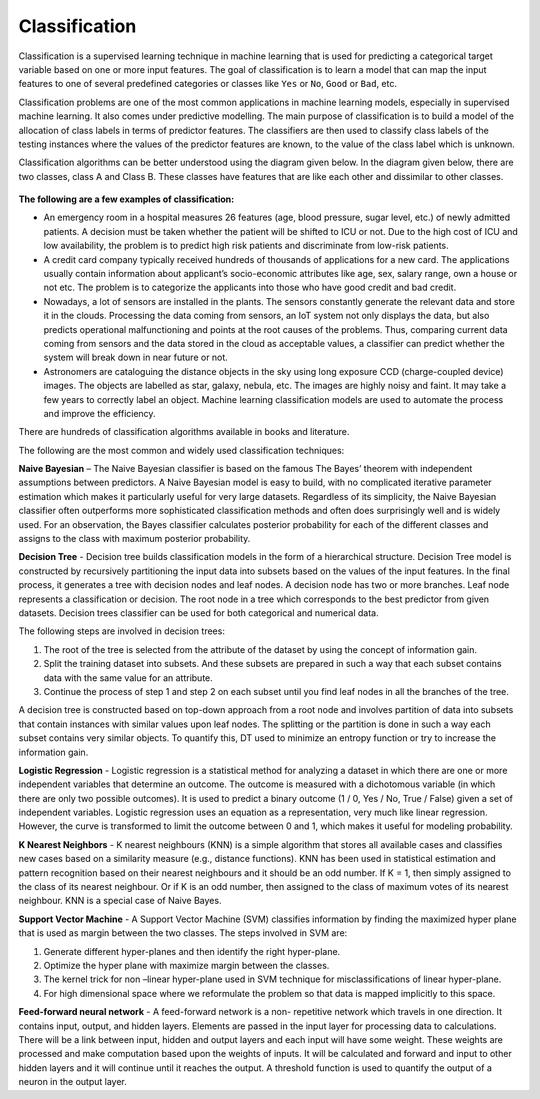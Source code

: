 Classification
==============

Classification is a supervised learning technique in machine learning that is used for predicting a categorical target variable based on one or more input features. The goal of classification is to learn a model that can map the input features to one of several predefined categories or classes like ``Yes`` or ``No``, ``Good`` or ``Bad``, etc.

Classification problems are one of the most common applications in machine learning models, especially in supervised machine learning. It also comes under predictive modelling. The main purpose of classification is to build a model of the allocation of class labels in terms of predictor features. The classifiers are then used to classify class labels of the testing instances where the values of the predictor features are known, to the value of the class label which is unknown.

Classification algorithms can be better understood using the diagram given below. In the diagram given below, there are two classes, class A and Class B. These classes have features that are like each other and dissimilar to other classes.

.. figure:: ../../../_assets/machinelearning/class.png
      :alt: Class
      :width: 40%    


**The following are a few examples of classification:** 

- An emergency room in a hospital measures 26 features (age, blood pressure, sugar level, etc.) of newly admitted patients. A decision must be taken whether the patient will be shifted to ICU or not. Due to the high cost of ICU and low availability, the problem is to predict high risk patients and discriminate from low-risk patients. 

- A credit card company typically received hundreds of thousands of applications for a new card. The applications usually contain information about applicant’s socio-economic attributes like age, sex, salary range, own a house or not etc. The problem is to categorize the applicants into those who have good credit and bad credit. 

- Nowadays, a lot of sensors are installed in the plants. The sensors constantly generate the relevant data and store it in the clouds.  Processing the data coming from sensors, an IoT system not only displays the data, but also predicts operational malfunctioning and points at the root causes of the problems. Thus, comparing current data coming from sensors and the data stored in the cloud as acceptable values, a classifier can predict whether the system will break down in near future or not. 

- Astronomers are cataloguing the distance objects in the sky using long exposure CCD (charge-coupled device) images. The objects are labelled as star, galaxy, nebula, etc. The images are highly noisy and faint. It may take a few years to correctly label an object. Machine learning classification models are used to automate the process and improve the efficiency.

There are hundreds of classification algorithms available in books and literature.

The following are the most common and widely used classification techniques:

**Naive Bayesian** – The Naive Bayesian classifier is based on the famous The Bayes’ theorem with independent assumptions between predictors. A Naive Bayesian model is easy to build, with no complicated iterative parameter estimation which makes it particularly useful for very large datasets. Regardless of its simplicity, the Naive Bayesian classifier often outperforms more sophisticated classification methods and often does surprisingly well and is widely used. For an observation, the Bayes classifier calculates posterior probability for each of the different classes and assigns to the class with maximum posterior probability. 

**Decision Tree** - Decision tree builds classification models in the form of a hierarchical structure. Decision Tree model is constructed by recursively partitioning the input data into subsets based on the values of the input features. In the final process, it generates a tree with decision nodes and leaf nodes. A decision node has two or more branches. Leaf node represents a classification or decision. The root node in a tree which corresponds to the best predictor from given datasets. Decision trees classifier can be used for both categorical and numerical data. 

The following steps are involved in decision trees:

1. The root of the tree is selected from the attribute of the dataset by using the concept of information gain.
2. Split the training dataset into subsets. And these subsets are prepared in such a way that each subset contains data with the same value for an attribute.
3. Continue the process of step 1 and step 2 on each subset until you find leaf nodes in all the branches of the tree. 

A decision tree is constructed based on top-down approach from a root node and involves partition of data into subsets that contain instances with similar values upon leaf nodes. The splitting or the partition is done in such a way each subset contains very similar objects. To quantify this, DT used to minimize an entropy function or try to increase the information gain.

**Logistic Regression** - Logistic regression is a statistical method for analyzing a dataset in which there are one or more independent variables that determine an outcome. The outcome is measured with a dichotomous variable (in which there are only two possible outcomes). It is used to predict a binary outcome (1 / 0, Yes / No, True / False) given a set of independent variables. Logistic regression uses an equation as a representation, very much like linear regression. However, the curve is transformed to limit the outcome between 0 and 1, which makes it useful for modeling probability.

**K Nearest Neighbors** - K nearest neighbours (KNN) is a simple algorithm that stores all available cases and classifies new cases based on a similarity measure (e.g., distance functions). KNN has been used in statistical estimation and pattern recognition based on their nearest neighbours and it should be an odd number. If K = 1, then simply assigned to the class of its nearest neighbour. Or if K is an odd number, then assigned to the class of maximum votes of its nearest neighbour.  KNN is a special case of Naive Bayes. 

**Support Vector Machine** - A Support Vector Machine (SVM) classifies information by finding the maximized hyper plane that is used as margin between the two classes. The steps involved in SVM are:

1. Generate different hyper-planes and then identify the right hyper-plane.
2. Optimize the hyper plane with maximize margin between the classes. 
3. The kernel trick for non –linear hyper-plane used in SVM technique for misclassifications of linear hyper-plane.
4. For high dimensional space where we reformulate the problem so that data is mapped implicitly to this space. 

**Feed-forward neural network** - A feed-forward network is a non- repetitive network which travels in one direction. It contains input, output, and hidden layers. Elements are passed in the input layer for processing data to calculations. There will be a link between input, hidden and output layers and each input will have some weight. These weights are processed and make computation based upon the weights of inputs. It will be calculated and forward and input to other hidden layers and it will continue until it reaches the output. A threshold function is used to quantify the output of a neuron in the output layer.
